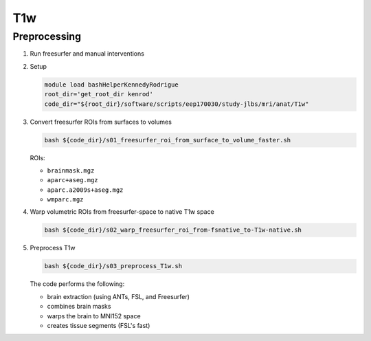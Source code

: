 .. _T1w:

T1w
=============

.. _T1w_preproc:

Preprocessing
-------------

#. Run freesurfer and manual interventions

#. Setup

   .. code:: bash

      module load bashHelperKennedyRodrigue
      root_dir='get_root_dir kenrod'
      code_dir="${root_dir}/software/scripts/eep170030/study-jlbs/mri/anat/T1w"

#. Convert freesurfer ROIs from surfaces to volumes

   .. code:: bash

      bash ${code_dir}/s01_freesurfer_roi_from_surface_to_volume_faster.sh

   
   ROIs:

   * ``brainmask.mgz``
   * ``aparc+aseg.mgz``
   * ``aparc.a2009s+aseg.mgz``
   * ``wmparc.mgz``


#. Warp volumetric ROIs from freesurfer-space to native T1w space

   .. code:: bash

      bash ${code_dir}/s02_warp_freesurfer_roi_from-fsnative_to-T1w-native.sh

#. Preprocess T1w

   .. code:: bash

      bash ${code_dir}/s03_preprocess_T1w.sh

   
   The code performs the following:
   
   * brain extraction (using ANTs, FSL, and Freesurfer)
   * combines brain masks
   * warps the brain to MNI152 space
   * creates tissue segments (FSL's fast)
